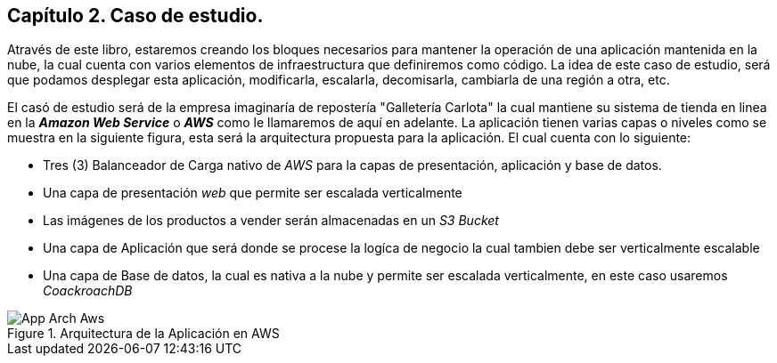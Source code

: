 == Capítulo 2. Caso de estudio.

Através de este libro, estaremos creando los bloques necesarios para mantener la operación de una aplicación mantenida en la nube, la cual cuenta con varios elementos de infraestructura que definiremos como código. La idea de este caso de estudio, será que podamos desplegar esta aplicación, modificarla, escalarla, decomisarla, cambiarla de una región a otra, etc.

El casó de estudio será de la empresa imaginaría de repostería "Galletería Carlota" la cual mantiene su sistema de tienda en linea en la *_Amazon Web Service_* o *_AWS_* como le llamaremos de aquí en adelante. La aplicación tienen varias capas o niveles como se muestra en la siguiente figura, esta será la arquitectura propuesta para la aplicación. El cual cuenta con lo siguiente:

* Tres (3) Balanceador de Carga nativo de _AWS_ para la capas de presentación, aplicación y base de datos.
* Una capa de presentación _web_ que permite ser escalada verticalmente
* Las imágenes de los productos a vender serán almacenadas en un _S3 Bucket_
* Una capa de Aplicación que será donde se procese la logíca de negocio la cual tambien debe ser verticalmente escalable
* Una capa de Base de datos, la cual es nativa a la nube y permite ser escalada verticalmente, en este caso usaremos _CoackroachDB_

.Arquitectura de la Aplicación en AWS
image::imagenes/App-Arch-Aws.png[]
